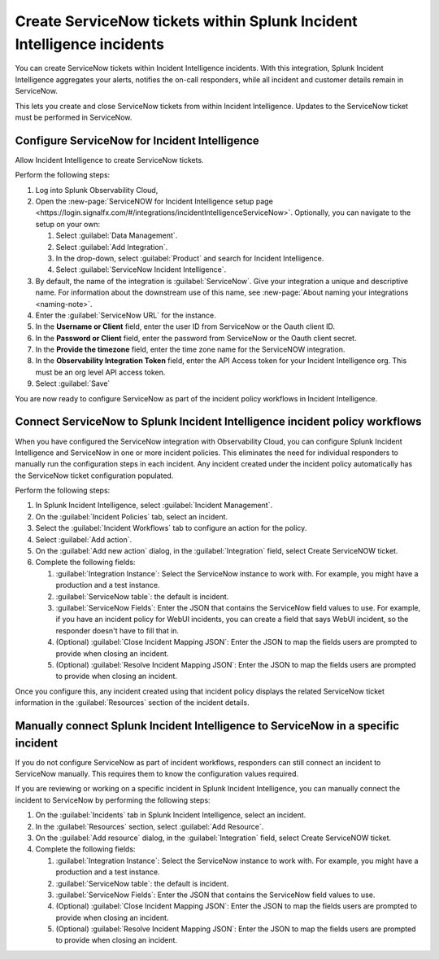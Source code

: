 .. _ingest-snow:

Create ServiceNow tickets within Splunk Incident Intelligence incidents
**********************************************************************************************************

You can create ServiceNow tickets within Incident Intelligence incidents. With this integration, Splunk Incident Intelligence aggregates your alerts, notifies the on-call responders, while all incident and customer details remain in ServiceNow.

This lets you create and close ServiceNow tickets from within Incident Intelligence. Updates to the ServiceNow ticket must be performed in ServiceNow.



Configure ServiceNow for Incident Intelligence
====================================================

Allow Incident Intelligence to create ServiceNow tickets.

Perform the following steps:

#. Log into Splunk Observability Cloud, 
#. Open the :new-page:`ServiceNOW for Incident Intelligence setup page <https://login.signalfx.com/#/integrations/incidentIntelligenceServiceNow>`. Optionally, you can navigate to the setup on your own:

   #. Select :guilabel:`Data Management`.

   #. Select :guilabel:`Add Integration`.

   #. In the drop-down, select :guilabel:`Product` and search for Incident Intelligence.

   #. Select :guilabel:`ServiceNow Incident Intelligence`.

#. By default, the name of the integration is :guilabel:`ServiceNow`. Give your integration a unique and descriptive name. For information about the downstream use of this name, see :new-page:`About naming your integrations <naming-note>`.
#. Enter the :guilabel:`ServiceNow URL` for the instance.
#. In the :strong:`Username or Client` field, enter the user ID from ServiceNow or the Oauth client ID.
#. In the :strong:`Password or Client` field, enter the password from ServiceNow or the Oauth client secret.
#. In the :strong:`Provide the timezone` field, enter the time zone name for the ServiceNOW integration.
#. In the :strong:`Observability Integration Token` field, enter the API Access token for your Incident Intelligence org. This must be an org level API access token.
#. Select :guilabel:`Save`

You are now ready to configure ServiceNow as part of the incident policy workflows in Incident Intelligence.

.. _ii-configure-app:

Connect ServiceNow to Splunk Incident Intelligence incident policy workflows
====================================================================================

When you have configured the ServiceNow integration with Observability Cloud, you can configure Splunk Incident Intelligence and ServiceNow in one or more incident policies. This eliminates the need for individual responders to manually run the configuration steps in each incident. Any incident created under the incident policy automatically has the ServiceNow ticket configuration populated.

Perform the following steps:

#. In Splunk Incident Intelligence, select :guilabel:`Incident Management`.
#. On the :guilabel:`Incident Policies` tab, select an incident.
#. Select the :guilabel:`Incident Workflows` tab to configure an action for the policy.
#. Select :guilabel:`Add action`.
#.  On the :guilabel:`Add new action` dialog, in the :guilabel:`Integration` field, select Create ServiceNOW ticket.
#. Complete the following fields:

   #. :guilabel:`Integration Instance`: Select the ServiceNow instance to work with. For example, you might have a production and a test instance.
  
   #. :guilabel:`ServiceNow table`: the default is incident.

   #. :guilabel:`ServiceNow Fields`: Enter the JSON that contains the ServiceNow field values to use. For example, if you have an incident policy for WebUI incidents, you can create a field that says WebUI incident, so the responder doesn't have to fill that in.

   #. (Optional) :guilabel:`Close Incident Mapping JSON`: Enter the JSON to map the fields users are prompted to provide when closing an incident.

   #. (Optional) :guilabel:`Resolve Incident Mapping JSON`: Enter the JSON to map the fields users are prompted to provide when closing an incident.

Once you configure this, any incident created using that incident policy displays the related ServiceNow ticket information in the :guilabel:`Resources` section of the incident details.


.. image:: /_images/incident-intelligence/ii-snow-ticket.png
    :width: 80%
    :alt: On the Incident details page, the ServiceNow ticket link displays in the Resources section.


Manually connect Splunk Incident Intelligence to ServiceNow in a specific incident
====================================================================================

If you do not configure ServiceNow as part of incident workflows, responders can still connect an incident to ServiceNow manually. This requires them to know the configuration values required. 

If you are reviewing or working on a specific incident in Splunk Incident Intelligence, you can manually connect the incident to ServiceNow by performing the following steps:

#. On the :guilabel:`Incidents` tab in Splunk Incident Intelligence, select an incident.
#. In the :guilabel:`Resources` section, select :guilabel:`Add Resource`.
#. On the :guilabel:`Add resource` dialog, in the :guilabel:`Integration` field, select Create ServiceNOW ticket.
#. Complete the following fields:

   #. :guilabel:`Integration Instance`: Select the ServiceNow instance to work with. For example, you might have a production and a test instance.

   #. :guilabel:`ServiceNow table`: the default is incident.

   #. :guilabel:`ServiceNow Fields`: Enter the JSON that contains the ServiceNow field values to use.

   #. (Optional) :guilabel:`Close Incident Mapping JSON`: Enter the JSON to map the fields users are prompted to provide when closing an incident.

   #. (Optional) :guilabel:`Resolve Incident Mapping JSON`: Enter the JSON to map the fields users are prompted to provide when closing an incident.



